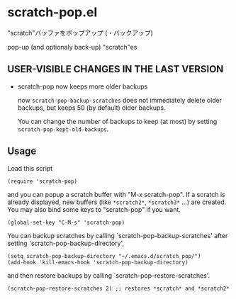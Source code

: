 * scratch-pop.el

"scratch"バッファをポップアップ (・バックアップ)

pop-up (and optionaly back-up) "scratch"es

** USER-VISIBLE CHANGES IN THE LAST VERSION

- scratch-pop now keeps more older backups

  now =scratch-pop-backup-scratches= does not immediately delete
  older backups, but keeps 50 (by default) older backups.

  You can change the number of backups to keep (at most) by setting
  =scratch-pop-kept-old-backups=.

** Usage

Load this script

: (require 'scratch-pop)

and you can popup a scratch buffer with "M-x scratch-pop". If a
scratch is already displayed, new buffers (like =*scratch2*=,
=*scratch3*= ...) are created. You may also bind some keys to
"scratch-pop" if you want.

: (global-set-key "C-M-s" 'scratch-pop)

You can backup scratches by calling `scratch-pop-backup-scratches'
after setting `scratch-pop-backup-directory',

: (setq scratch-pop-backup-directory "~/.emacs.d/scratch_pop/")
: (add-hook 'kill-emacs-hook 'scratch-pop-backup-directory)

and then restore backups by calling `scratch-pop-restore-scratches'.

: (scratch-pop-restore-scratches 2) ;; restores *scratch* and *scratch2*
